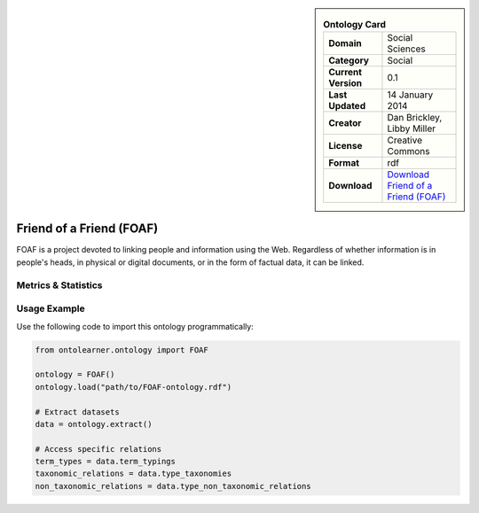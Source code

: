 

.. sidebar::

    .. list-table:: **Ontology Card**
       :header-rows: 0

       * - **Domain**
         - Social Sciences
       * - **Category**
         - Social
       * - **Current Version**
         - 0.1
       * - **Last Updated**
         - 14 January 2014
       * - **Creator**
         - Dan Brickley, Libby Miller
       * - **License**
         - Creative Commons
       * - **Format**
         - rdf
       * - **Download**
         - `Download Friend of a Friend (FOAF) <http://xmlns.com/foaf/0.1/>`_

Friend of a Friend (FOAF)
========================================================================================================

FOAF is a project devoted to linking people and information using the Web.     Regardless of whether information is in people's heads, in physical or digital documents,     or in the form of factual data, it can be linked.

Metrics & Statistics
--------------------------

.. tab:: Graph


    .. list-table:: Graph Statistics
        :widths: 50 50
        :header-rows: 0

        * - **Total Nodes**
          - 168
        * - **Total Edges**
          - 504
        * - **Root Nodes**
          - 5
        * - **Leaf Nodes**
          - 87
    ::


.. tab:: Coverage


    .. list-table:: Knowledge Coverage Statistics
        :widths: 50 50
        :header-rows: 0

        * - **Classes**
          - 15
        * - **Individuals**
          - 13
        * - **Properties**
          - 60

    ::

.. tab:: Hierarchy


    .. list-table:: Hierarchical Metrics
        :widths: 50 50
        :header-rows: 0

        * - **Maximum Depth**
          - 1
        * - **Minimum Depth**
          - 0
        * - **Average Depth**
          - 0.17
        * - **Depth Variance**
          - 0.14
    ::


.. tab:: Breadth


    .. list-table:: Breadth Metrics
        :widths: 50 50
        :header-rows: 0

        * - **Maximum Breadth**
          - 5
        * - **Minimum Breadth**
          - 1
        * - **Average Breadth**
          - 3.00
        * - **Breadth Variance**
          - 4.00
    ::

.. tab:: LLMs4OL


    .. list-table:: LLMs4OL Dataset Statistics
        :widths: 50 50
        :header-rows: 0

        * - **Term Types**
          - 13
        * - **Taxonomic Relations**
          - 11
        * - **Non-taxonomic Relations**
          - 21
        * - **Average Terms per Type**
          - 13.00
    ::

Usage Example
----------------
Use the following code to import this ontology programmatically:

.. code-block:: python

    from ontolearner.ontology import FOAF

    ontology = FOAF()
    ontology.load("path/to/FOAF-ontology.rdf")

    # Extract datasets
    data = ontology.extract()

    # Access specific relations
    term_types = data.term_typings
    taxonomic_relations = data.type_taxonomies
    non_taxonomic_relations = data.type_non_taxonomic_relations

